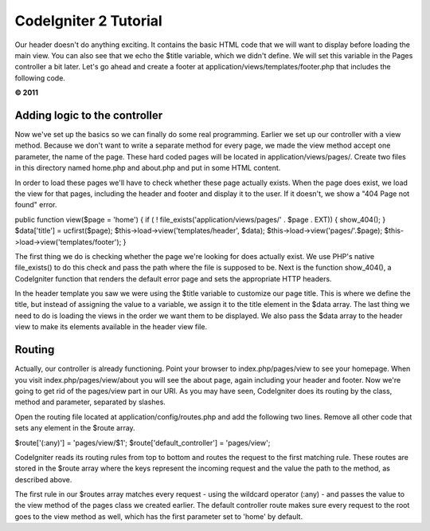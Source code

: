 CodeIgniter 2 Tutorial
======================

Our header doesn't do anything exciting. It contains the basic HTML code
that we will want to display before loading the main view. You can also
see that we echo the $title variable, which we didn't define. We will
set this variable in the Pages controller a bit later. Let's go ahead
and create a footer at application/views/templates/footer.php that
includes the following code.

**© 2011**

Adding logic to the controller
------------------------------

Now we've set up the basics so we can finally do some real programming.
Earlier we set up our controller with a view method. Because we don't
want to write a separate method for every page, we made the view method
accept one parameter, the name of the page. These hard coded pages will
be located in application/views/pages/. Create two files in this
directory named home.php and about.php and put in some HTML content.

In order to load these pages we'll have to check whether these page
actually exists. When the page does exist, we load the view for that
pages, including the header and footer and display it to the user. If it
doesn't, we show a "404 Page not found" error.

public function view($page = 'home') { if ( !
file\_exists('application/views/pages/' . $page . EXT)) { show\_404(); }
$data['title'] = ucfirst($page); $this->load->view('templates/header',
$data); $this->load->view('pages/'.$page);
$this->load->view('templates/footer'); }

The first thing we do is checking whether the page we're looking for
does actually exist. We use PHP's native file\_exists() to do this check
and pass the path where the file is supposed to be. Next is the function
show\_404(), a CodeIgniter function that renders the default error page
and sets the appropriate HTTP headers.

In the header template you saw we were using the $title variable to
customize our page title. This is where we define the title, but instead
of assigning the value to a variable, we assign it to the title element
in the $data array. The last thing we need to do is loading the views in
the order we want them to be displayed. We also pass the $data array to
the header view to make its elements available in the header view file.

Routing
-------

Actually, our controller is already functioning. Point your browser to
index.php/pages/view to see your homepage. When you visit
index.php/pages/view/about you will see the about page, again including
your header and footer. Now we're going to get rid of the pages/view
part in our URI. As you may have seen, CodeIgniter does its routing by
the class, method and parameter, separated by slashes.

Open the routing file located at application/config/routes.php and add
the following two lines. Remove all other code that sets any element in
the $route array.

$route['(:any)'] = 'pages/view/$1'; $route['default\_controller'] =
'pages/view';

CodeIgniter reads its routing rules from top to bottom and routes the
request to the first matching rule. These routes are stored in the
$route array where the keys represent the incoming request and the value
the path to the method, as described above.

The first rule in our $routes array matches every request - using the
wildcard operator (:any) - and passes the value to the view method of
the pages class we created earlier. The default controller route makes
sure every request to the root goes to the view method as well, which
has the first parameter set to 'home' by default.
